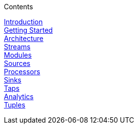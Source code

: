 // This should mirror the FullGuide.adoc file (used for docbook generation)
.Contents
// The space with a plus symbol is asciidoc for a hard line break
****
link:Introduction[Introduction] +
link:Getting-Started[Getting Started] +
link:Architecture[Architecture] +
link:Streams[Streams] +
link:Modules[Modules] +
link:Sources[Sources] +
link:Processors[Processors] +
link:Sinks[Sinks] +
link:Taps[Taps] +
link:Analytics[Analytics] +
link:Tuples[Tuples] +
****
